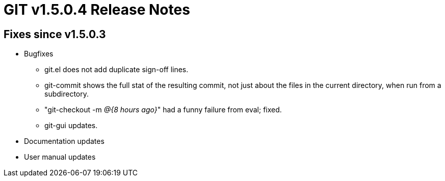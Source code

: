 GIT v1.5.0.4 Release Notes
==========================

Fixes since v1.5.0.3
--------------------

* Bugfixes

  - git.el does not add duplicate sign-off lines.

  - git-commit shows the full stat of the resulting commit, not
    just about the files in the current directory, when run from
    a subdirectory.

  - "git-checkout -m '@{8 hours ago}'" had a funny failure from
    eval; fixed.

  - git-gui updates.

* Documentation updates

* User manual updates
